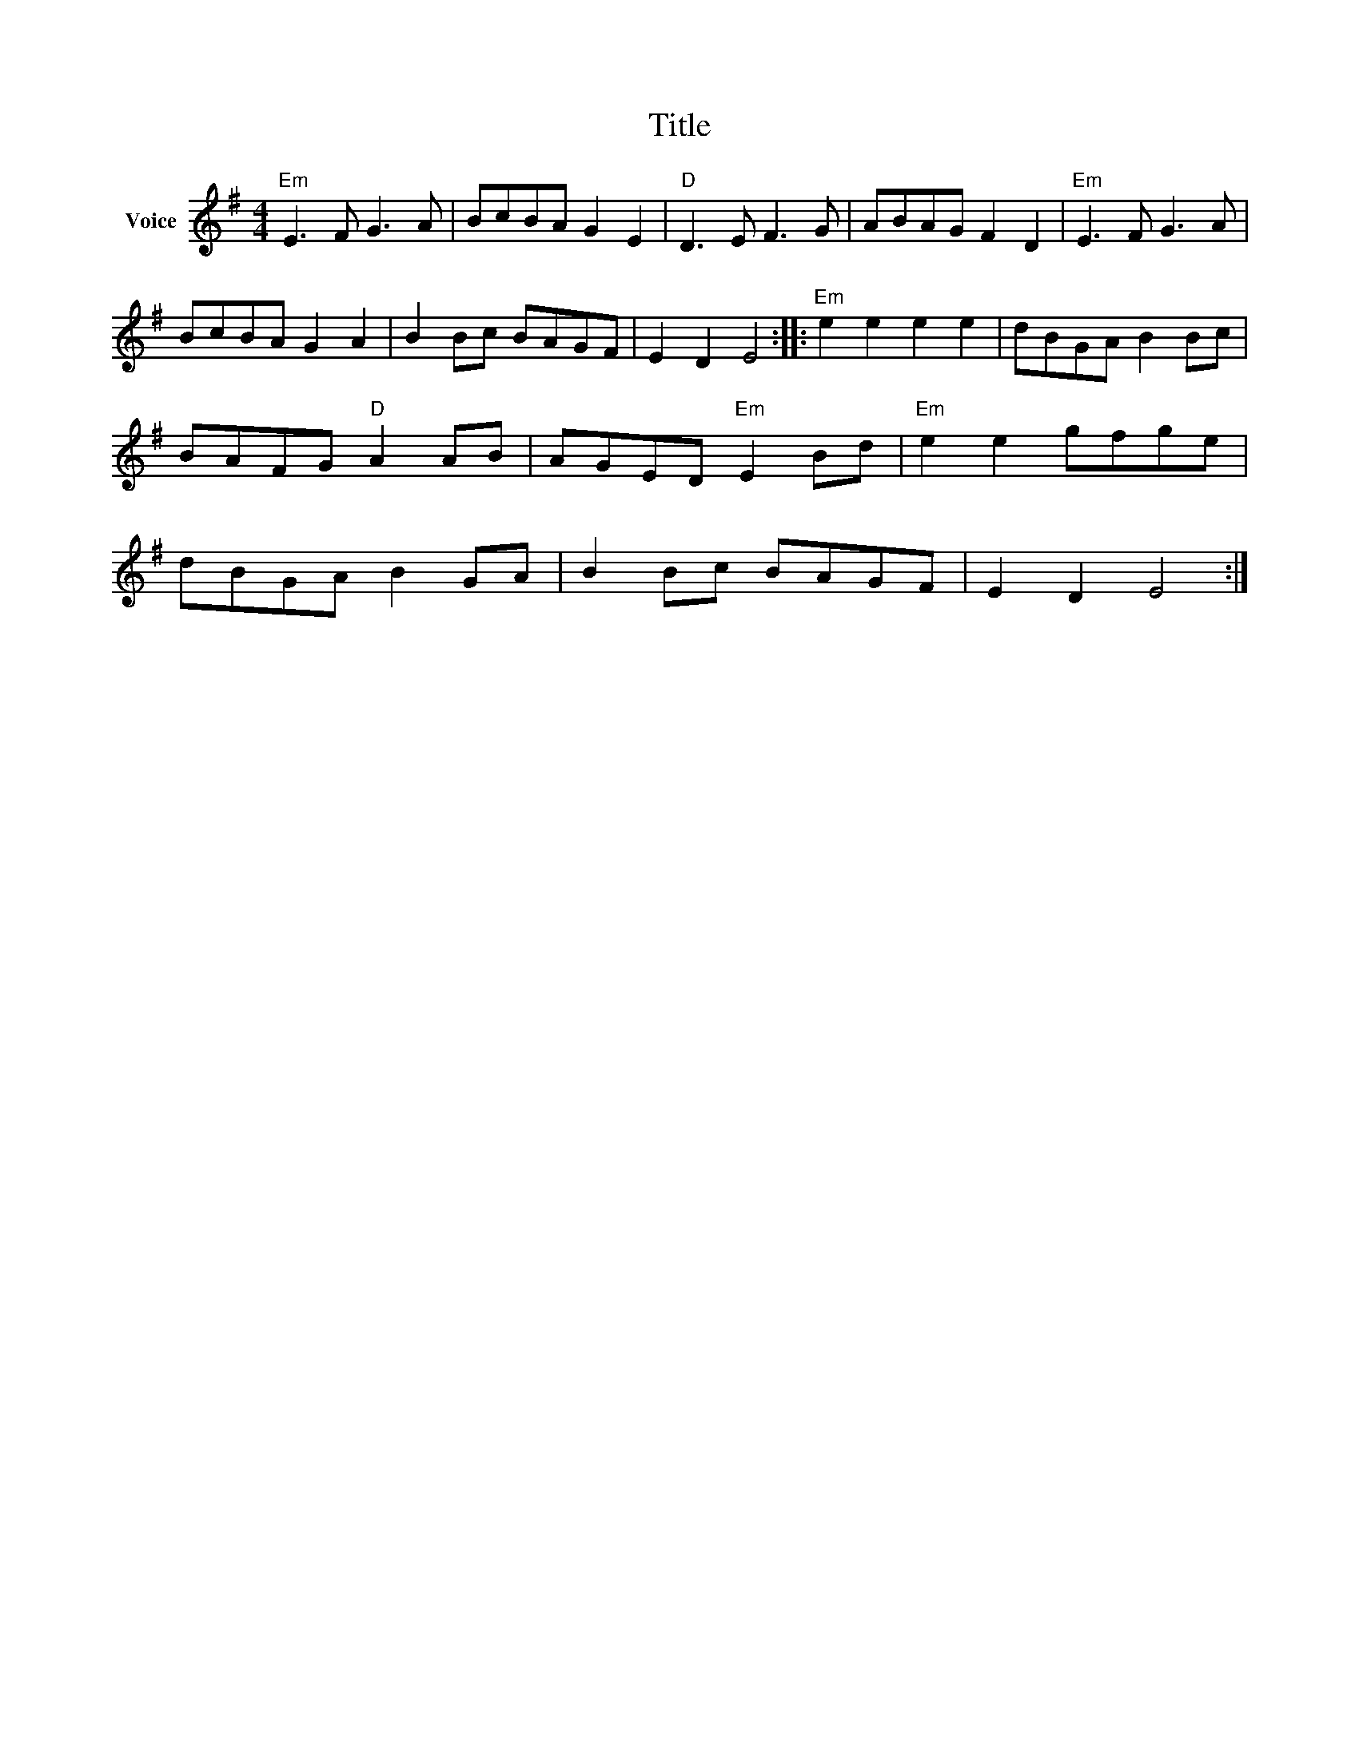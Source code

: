 X:1
T:Title
L:1/8
M:4/4
I:linebreak $
K:G
V:1 treble nm="Voice"
V:1
"Em" E3 F G3 A | BcBA G2 E2 |"D" D3 E F3 G | ABAG F2 D2 |"Em" E3 F G3 A | BcBA G2 A2 | B2 Bc BAGF | %7
 E2 D2 E4 ::"Em" e2 e2 e2 e2 | dBGA B2 Bc | BAFG"D" A2 AB | AGED"Em" E2 Bd |"Em" e2 e2 gfge | %13
 dBGA B2 GA | B2 Bc BAGF | E2 D2 E4 :| %16
